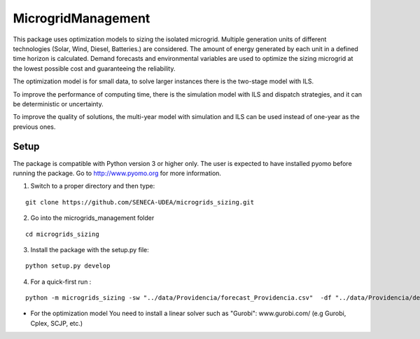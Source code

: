 MicrogridManagement
========

This package uses optimization models to sizing the isolated microgrid.
Multiple generation units of different technologies (Solar, Wind, Diesel, Batteries.) are considered. The amount of energy generated by each unit in a defined time horizon is calculated.
Demand forecasts and environmental variables are used to optimize the sizing microgrid at the lowest possible cost and guaranteeing the reliability.

The optimization model is for small data, to solve larger instances there is the two-stage model with ILS.

To improve the performance of computing time, there is the simulation model with ILS and dispatch strategies, and it can be deterministic or uncertainty.

To improve the quality of solutions, the multi-year model with simulation and ILS can be used instead of one-year as the previous ones.


Setup
******
The package is compatible with Python version 3 or higher only.
The user is expected to have installed pyomo before running the package.
Go to http://www.pyomo.org for more information.

1. Switch to a proper directory and then type:

::

    git clone https://github.com/SENECA-UDEA/microgrids_sizing.git

2. Go into the microgrids_management folder

::

    cd microgrids_sizing

3. Install the package with the setup.py file:

::

    python setup.py develop


4. For a quick-first run :


::

    python -m microgrids_sizing -sw "../data/Providencia/forecast_Providencia.csv"  -df "../data/Providencia/demand_Providencia.csv" -gu "../data/Providencia/parameters_Providencia.csv"

* For the optimization model You need to install a linear solver such as "Gurobi": www.gurobi.com/ (e.g Gurobi, Cplex, SCJP, etc.)
